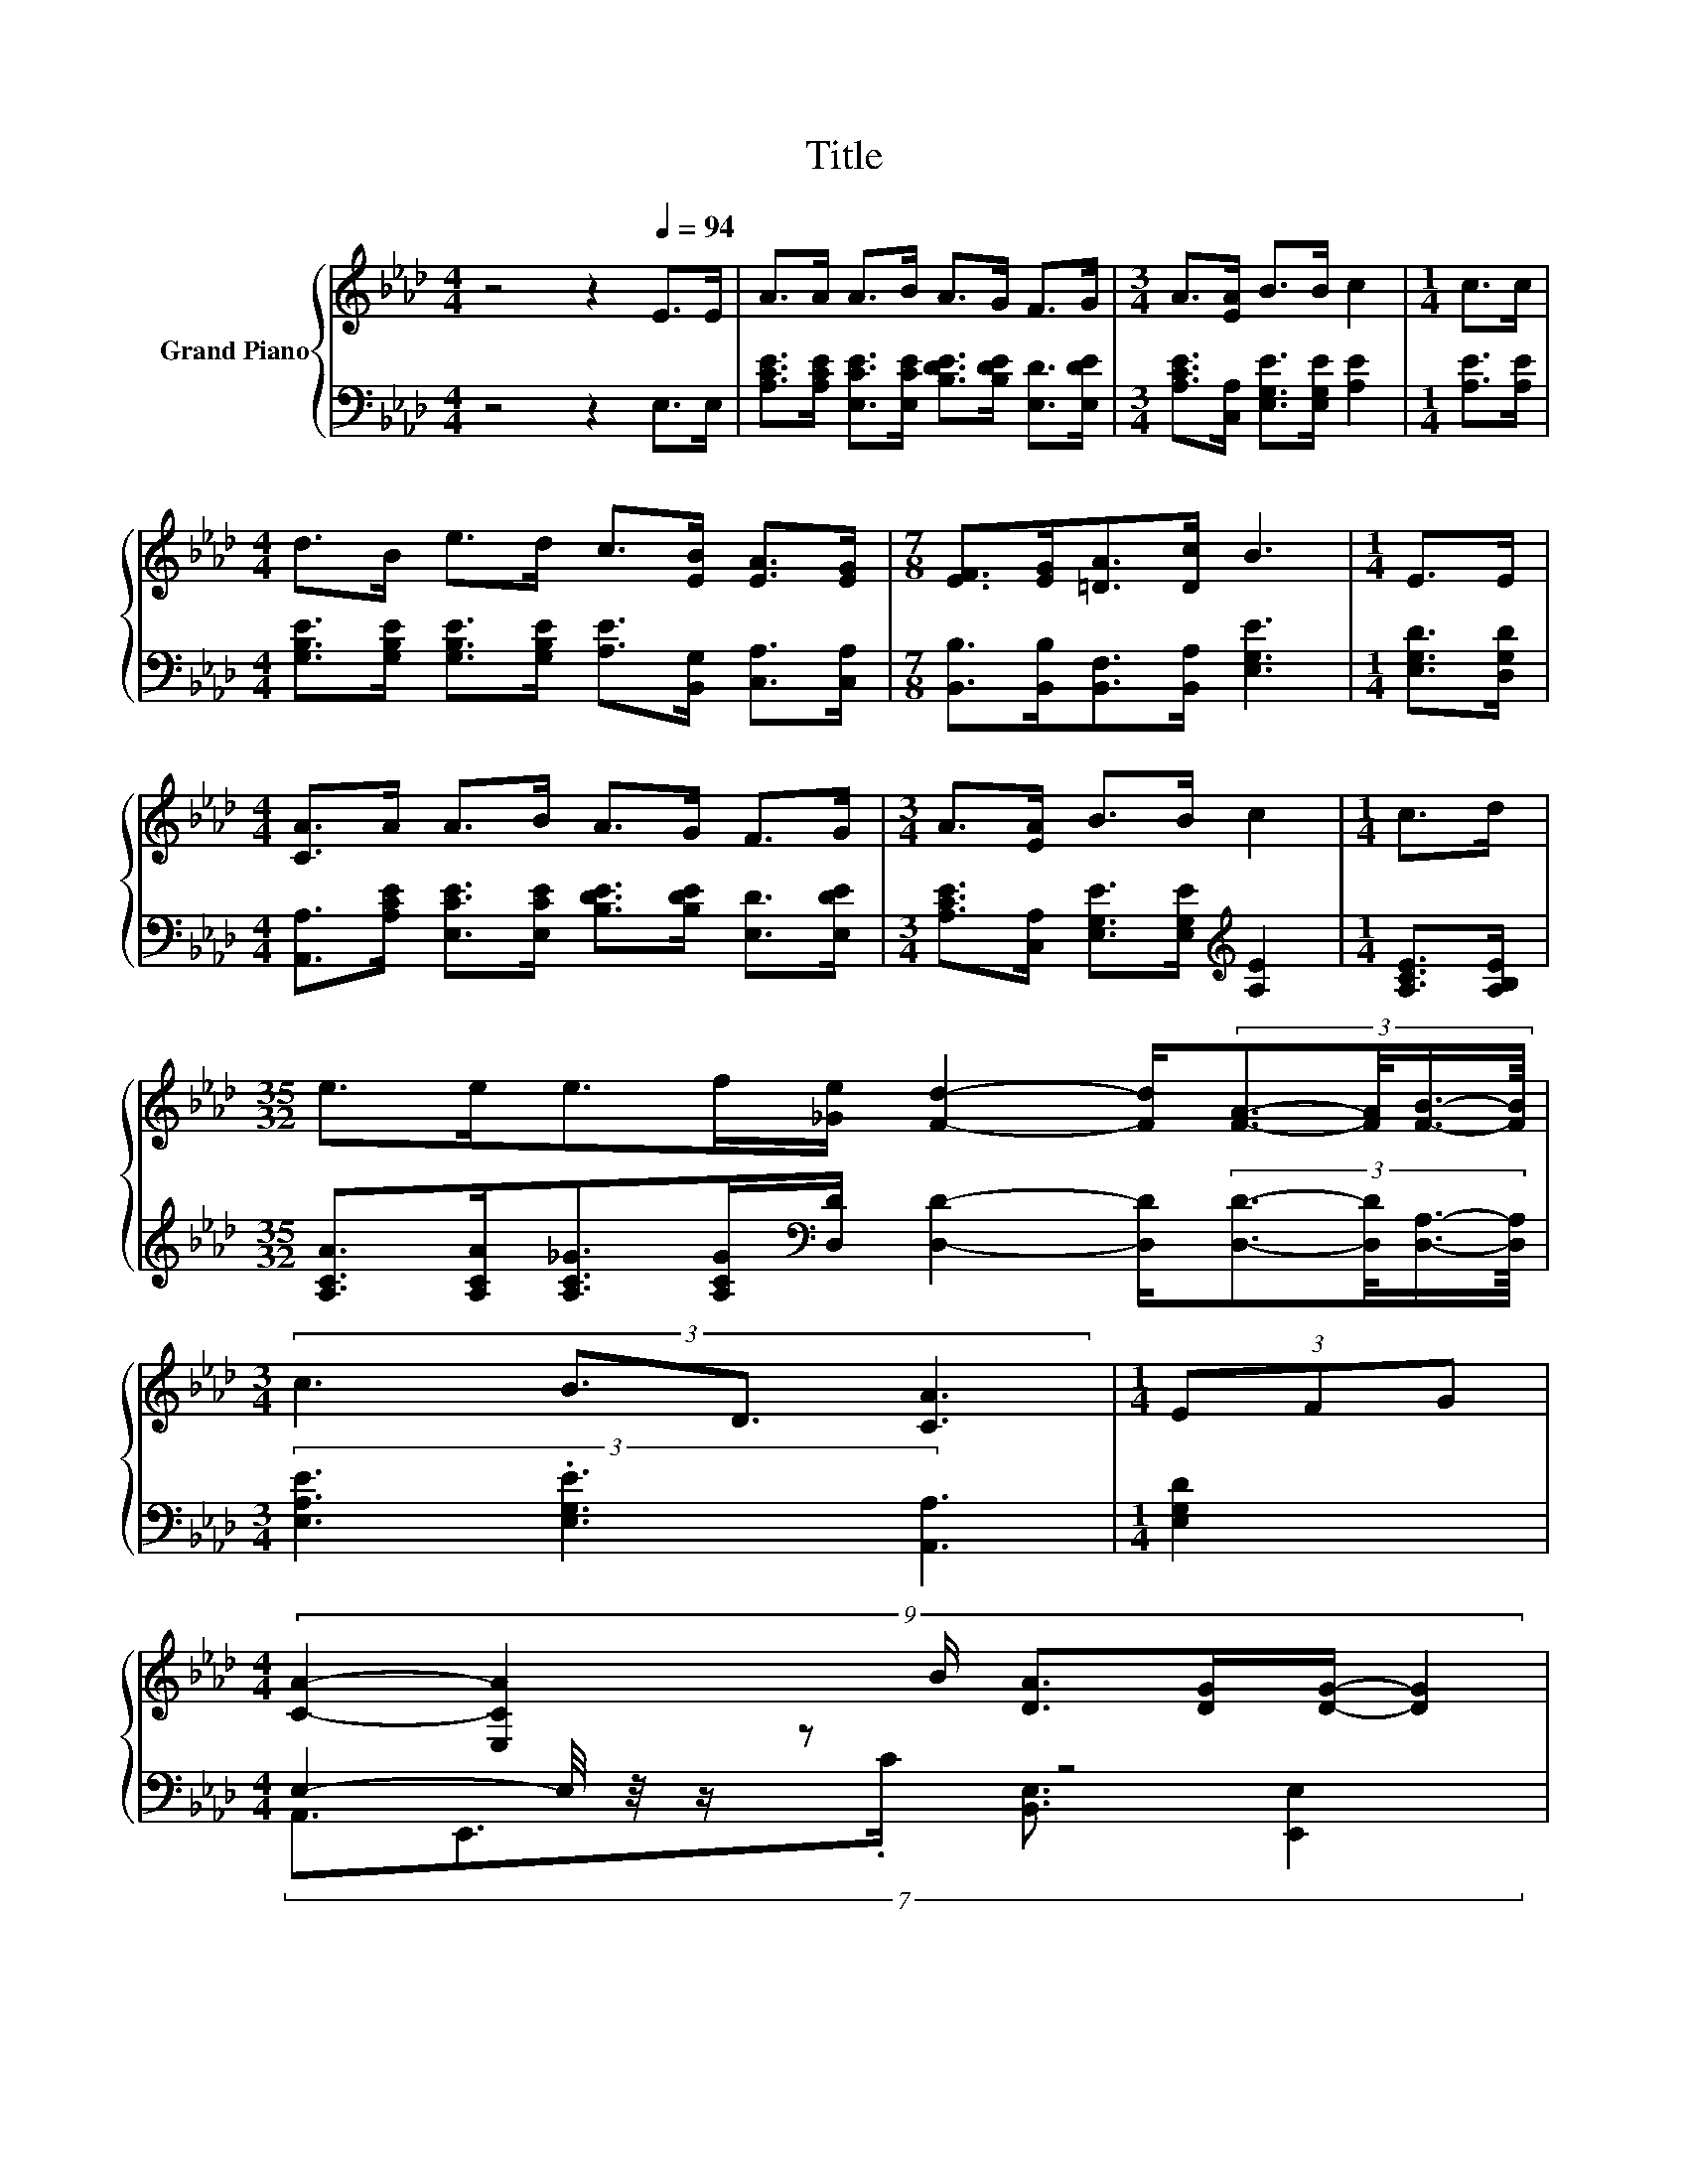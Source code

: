 X:1
T:Title
%%score { 1 | ( 2 3 ) }
L:1/8
M:4/4
K:Ab
V:1 treble nm="Grand Piano"
V:2 bass 
V:3 bass 
V:1
 z4 z2[Q:1/4=94] E>E | A>A A>B A>G F>G |[M:3/4] A>[EA] B>B c2 |[M:1/4] c>c | %4
[M:4/4] d>B e>d c>[EB] [EA]>[EG] |[M:7/8] [EF]>[EG][=DA]>[Dc] B3 |[M:1/4] E>E | %7
[M:4/4] [CA]>A A>B A>G F>G |[M:3/4] A>[EA] B>B c2 |[M:1/4] c>d | %10
[M:35/32] e>ee>f[_Ge]/ [Fd]2- [Fd]/(3:2:4[FA]3/2-[FA]/4[FB]3/4-[FB]/8 | %11
[M:3/4] (3:2:4c3 B3/2D3/2 [CA]3 |[M:1/4] (3EFG | %13
[M:4/4] (9:8:7[CA]2- [E,CA]2 B/ [DA]3/2[DG]/[DG]/- [DG]2 | %14
 (9:8:7[DB]2- [E,DB]2 c/ [DB]3/2[CA]/[CA]/- [CA]2 | (9:8:8[Ec]- [Ec]3 =d/ e3/2B/B/-B3/2A/ | %16
[M:3/4] (3G3 [=DF]3 E3 |[M:1/4] (3EFG |[M:4/4] (9:8:7[CA]2- [E,CA]2 B/ [DA]3/2[DG]/[DG]/- [DG]2 | %19
 (9:8:7[DB]2- [E,DB]2 c/ [DB]3/2[CA]/[CA]/- [CA]2 | (9:8:8[Ec]- [Ec]3 d/ e3/2c/A/-A3/2[FBd]/ | %21
[M:3/4] (3[EAc]3 [DGB]3 [CEA]3 |] %22
V:2
 z4 z2 E,>E, | [A,CE]>[A,CE] [E,CE]>[E,CE] [B,DE]>[B,DE] [E,D]>[E,DE] | %2
[M:3/4] [A,CE]>[C,A,] [E,G,E]>[E,G,E] [A,E]2 |[M:1/4] [A,E]>[A,E] | %4
[M:4/4] [G,B,E]>[G,B,E] [G,B,E]>[G,B,E] [A,E]>[B,,G,] [C,A,]>[C,A,] | %5
[M:7/8] [B,,B,]>[B,,B,][B,,F,]>[B,,A,] [E,G,E]3 |[M:1/4] [E,G,D]>[D,G,D] | %7
[M:4/4] [A,,A,]>[A,CE] [E,CE]>[E,CE] [B,DE]>[B,DE] [E,D]>[E,DE] | %8
[M:3/4] [A,CE]>[C,A,] [E,G,E]>[E,G,E][K:treble] [A,E]2 |[M:1/4] [A,CE]>[A,B,E] | %10
[M:35/32] [A,CA]>[A,CA][A,C_G]>[A,CG][K:bass][D,D]/ [D,D]2- [D,D]/(3:2:4[D,D]3/2-[D,D]/4[D,A,]3/4-[D,A,]/8 | %11
[M:3/4] (3[E,A,E]3 .[E,G,E]3 [A,,A,]3 |[M:1/4] [E,G,D]2 |[M:4/4] E,2- E,/4 z/4 z/ z z4 | %14
 E,2- E,/4 z/4 z/ z z4 | %15
 (9:8:8A,2 A,2[K:treble] [A,F]/ [G,B,E]3/2[G,B,E]/[G,B,E]/-[G,B,E]3/2[A,CF]/ | %16
[M:3/4][K:bass] (3[B,E]3 [B,,A,]3 [E,G,]3 |[M:1/4] [E,G,D]2 |[M:4/4] E,2- E,/4 z/4 z/ z z4 | %19
 E,2- E,/4 z/4 z/ z z4 | (9:8:8A,2 A,2 [A,B,E]/ [A,CE]3/2[A,E]/[F,CF]/-[F,CF]3/2D,/ | %21
[M:3/4] (3E,3 E,3 A,3 |] %22
V:3
 x8 | x8 |[M:3/4] x6 |[M:1/4] x2 |[M:4/4] x8 |[M:7/8] x7 |[M:1/4] x2 |[M:4/4] x8 | %8
[M:3/4] x4[K:treble] x2 |[M:1/4] x2 |[M:35/32] x4[K:bass] x19/4 |[M:3/4] x6 |[M:1/4] x2 | %13
[M:4/4] (7:8:5A,,3/2E,,3/2.C/ [B,,E,]3/2 [E,,E,]2 | (7:8:5G,,3/2E,,3/2.D/ [A,,E,]3/2 [E,,E,]2 | %15
 x57/16[K:treble] x89/20 |[M:3/4][K:bass] x6 |[M:1/4] x2 | %18
[M:4/4] (7:8:5A,,3/2E,,3/2.C/ [B,,E,]3/2 [E,,E,]2 | (7:8:5G,,3/2E,,3/2.D/ [A,,E,]3/2 [E,,E,]2 | %20
 x8 |[M:3/4] x6 |] %22

